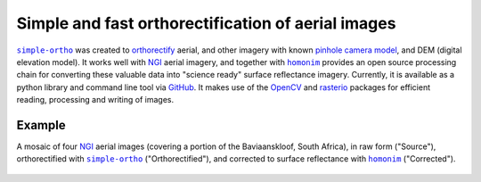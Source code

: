 Simple and fast orthorectification of aerial images
---------------------------------------------------

|simple-ortho|_ was created to `orthorectify <https://trac.osgeo.org/ossim/wiki/orthorectification>`_ aerial, and other imagery with known `pinhole camera model <https://en.wikipedia.org/wiki/Pinhole_camera_model>`_, and DEM (digital elevation model).  It works well with NGI_ aerial imagery, and together with |homonim|_ provides an open source processing chain for converting these valuable data into "science ready" surface reflectance imagery.  Currently, it is available as a python library and command line tool via `GitHub <https://github.com/dugalh/simple-ortho>`_.  It makes use of the `OpenCV <https://opencv.org/>`_ and `rasterio <https://github.com/rasterio/rasterio>`_ packages for efficient reading, processing and writing of images.

Example
^^^^^^^

A mosaic of four NGI_ aerial images (covering a portion of the Baviaanskloof, South Africa), in raw form ("Source"), orthorectified with |simple-ortho|_ ("Orthorectified"), and corrected to surface reflectance with |homonim|_ ("Corrected").

.. figure:: ../_images/simple_ortho-example.webp
    :align: center
    :class: dark-light

.. |homonim| replace:: ``homonim``
.. _homonim: https://github.com/dugalh/homonim
.. _NGI: https://ngi.dalrrd.gov.za
.. |simple-ortho| replace:: ``simple-ortho``
.. _simple-ortho: https://github.com/dugalh/simple-ortho
